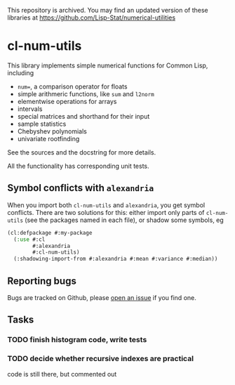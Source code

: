This repository is archived. You may find an updated version of these
libraries at https://github.com/Lisp-Stat/numerical-utilities


* cl-num-utils

This library implements simple numerical functions for Common Lisp, including

- =num==, a comparison operator for floats
- simple arithmeric functions, like =sum= and =l2norm=
- elementwise operations for arrays
- intervals
- special matrices and shorthand for their input
- sample statistics
- Chebyshev polynomials
- univariate rootfinding

See the sources and the docstring for more details.

All the functionality has corresponding unit tests.

** Symbol conflicts with =alexandria=

When you import both =cl-num-utils= and =alexandria=, you get symbol conflicts.  There are two solutions for this: either import only parts of =cl-num-utils= (see the packages named in each file), or shadow some symbols, eg
#+BEGIN_SRC lisp
  (cl:defpackage #:my-package
    (:use #:cl
          #:alexandria
          #:cl-num-utils)
    (:shadowing-import-from #:alexandria #:mean #:variance #:median))
#+END_SRC

** Reporting bugs

   Bugs are tracked on Github, please [[https://github.com/tpapp/cl-num-utils/issues][open an issue]] if you find one.

** Tasks
*** TODO finish histogram code, write tests
*** TODO decide whether recursive indexes are practical
code is still there, but commented out
